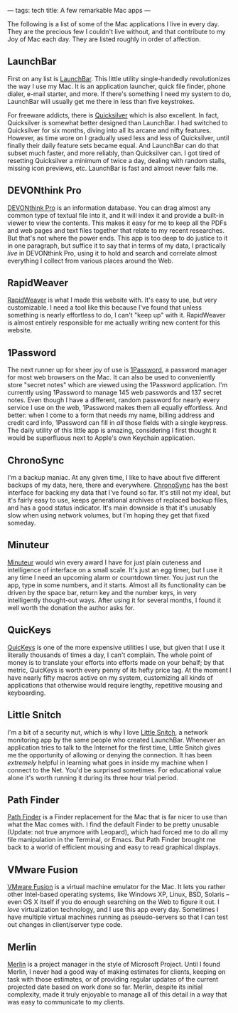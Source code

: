 ---
tags: tech
title: A few remarkable Mac apps
---

The following is a list of some of the Mac applications I live in every
day. They are the precious few I couldn't live without, and that
contribute to my Joy of Mac each day. They are listed roughly in order
of affection.

#+begin_html
  <!--more-->
#+end_html

** LaunchBar
First on any list is
[[http://www.obdev.at/products/launchbar/index.html][LaunchBar]]. This
little utility single-handedly revolutionizes the way I use my Mac. It
is an application launcher, quick file finder, phone dialer, e-mail
starter, and more. If there's something I need my system to do,
LaunchBar will usually get me there in less than five keystrokes.

For freeware addicts, there is
[[http://quicksilver.blacktree.com][Quicksilver]] which is also
excellent. In fact, Quicksilver is somewhat better designed than
LaunchBar. I had switched to Quicksilver for six months, diving into all
its arcane and nifty features. However, as time wore on I gradually used
less and less of Quicksilver, until finally their daily feature sets
became equal. And LaunchBar can do that subset much faster, and more
reliably, than Quicksilver can. I got tired of resetting Quicksilver a
minimum of twice a day, dealing with random stalls, missing icon
previews, etc. LaunchBar is fast and almost never fails me.

** DEVONthink Pro
[[http://www.devon-technologies.com/products/devonthink/index.html][DEVONthink
Pro]] is an information database. You can drag almost any common type of
textual file into it, and it will index it and provide a built-in viewer
to view the contents. This makes it easy for me to keep all the PDFs and
web pages and text files together that relate to my recent researches.
But that's not where the power ends. This app is too deep to do justice
to it in one paragraph, but suffice it to say that in terms of my data,
I practically /live/ in DEVONthink Pro, using it to hold and search and
correlate almost everything I collect from various places around the
Web.

** RapidWeaver
[[http://www.realmacsoftware.com/rapidweaver/][RapidWeaver]] is what I
made this website with. It's easy to use, but very customizable. I need
a tool like this because I've found that unless something is nearly
effortless to do, I can't "keep up" with it. RapidWeaver is almost
entirely responsible for me actually writing new content for this
website.

** 1Password
The next runner up for sheer joy of use is
[[http://1Password.com/][1Password]], a password manager for most web
browsers on the Mac. It can also be used to conveniently store "secret
notes" which are viewed using the 1Password application. I'm currently
using 1Password to manage 145 web passwords and 137 secret notes. Even
though I have a different, random password for nearly every service I
use on the web, 1Password makes them all equally effortless. And better:
when I come to a form that needs my name, billing address and credit
card info, 1Password can fill in /all/ those fields with a single
keypress. The daily utility of this little app is amazing, considering I
first thought it would be superfluous next to Apple's own Keychain
application.

** ChronoSync
I'm a backup maniac. At any given time, I like to have about five
different backups of my data, here, there and everywhere.
[[http://www.econtechnologies.com/site/Pages/ChronoSync/chrono_overview.html][ChronoSync]]
has the best interface for backing my data that I've found so far. It's
still not my ideal, but it's fairly easy to use, keeps generational
archives of replaced backup files, and has a good status indicator. It's
main downside is that it's unusably slow when using network volumes, but
I'm hoping they get that fixed someday.

** Minuteur
[[http://perso.orange.fr/philippe.galmel/index_mac.html][Minuteur]]
would win every award I have for just plain cuteness and intelligence of
interface on a small scale. It's just an egg timer, but I use it any
time I need an upcoming alarm or countdown timer. You just run the app,
type in some numbers, and it starts. Almost all its functionality can be
driven by the space bar, return key and the number keys, in very
intelligently thought-out ways. After using it for several months, I
found it well worth the donation the author asks for.

** QuicKeys
[[http://www.cesoft.com/products/quickeys.html][QuicKeys]] is one of the
more expensive utilities I use, but given that I use it literally
thousands of times a day, I can't complain. The whole point of money is
to translate your efforts into efforts made on your behalf; by that
metric, QuicKeys is worth every penny of its hefty price tag. At the
moment I have nearly fifty macros active on my system, customizing all
kinds of applications that otherwise would require lengthy, repetitive
mousing and keyboarding.

** Little Snitch
I'm a bit of a security nut, which is why I love
[[http://www.obdev.at/products/littlesnitch/index.html][Little Snitch]],
a network monitoring app by the same people who created LaunchBar.
Whenever an application tries to talk to the Internet for the first
time, Little Snitch gives me the opportunity of allowing or denying the
connection. It has been /extremely/ helpful in learning what goes in
inside my machine when I connect to the Net. You'd be surprised
sometimes. For educational value alone it's worth running it during its
three hour trial period.

** Path Finder
[[http://www.cocoatech.com/][Path Finder]] is a Finder replacement for
the Mac that is far nicer to use than what the Mac comes with. I find
the default Finder to be pretty unusable (Update: not true anymore with
Leopard), which had forced me to do all my file manipulation in the
Terminal, or Emacs. But Path Finder brought me back to a world of
efficient mousing and easy to read graphical displays.

** VMware Fusion
[[http://www.vmware.com/products/fusion/][VMware Fusion]] is a virtual
machine emulator for the Mac. It lets you rather other Intel-based
operating systems, like Windows XP, Linux, BSD, Solaris -- even OS X
itself if you do enough searching on the Web to figure it out. I /love/
virtualization technology, and I use this app every day. Sometimes I
have multiple virtual machines running as pseudo-servers so that I can
test out changes in client/server type code.

** Merlin
[[#merlin][Merlin]] is a project manager in the style of Microsoft
Project. Until I found Merlin, I never had a good way of making
estimates for clients, keeping on task with those estimates, or of
providing regular updates of the current projected date based on work
done so far. Merlin, despite its initial complexity, made it truly
enjoyable to manage all of this detail in a way that was easy to
communicate to my clients.
